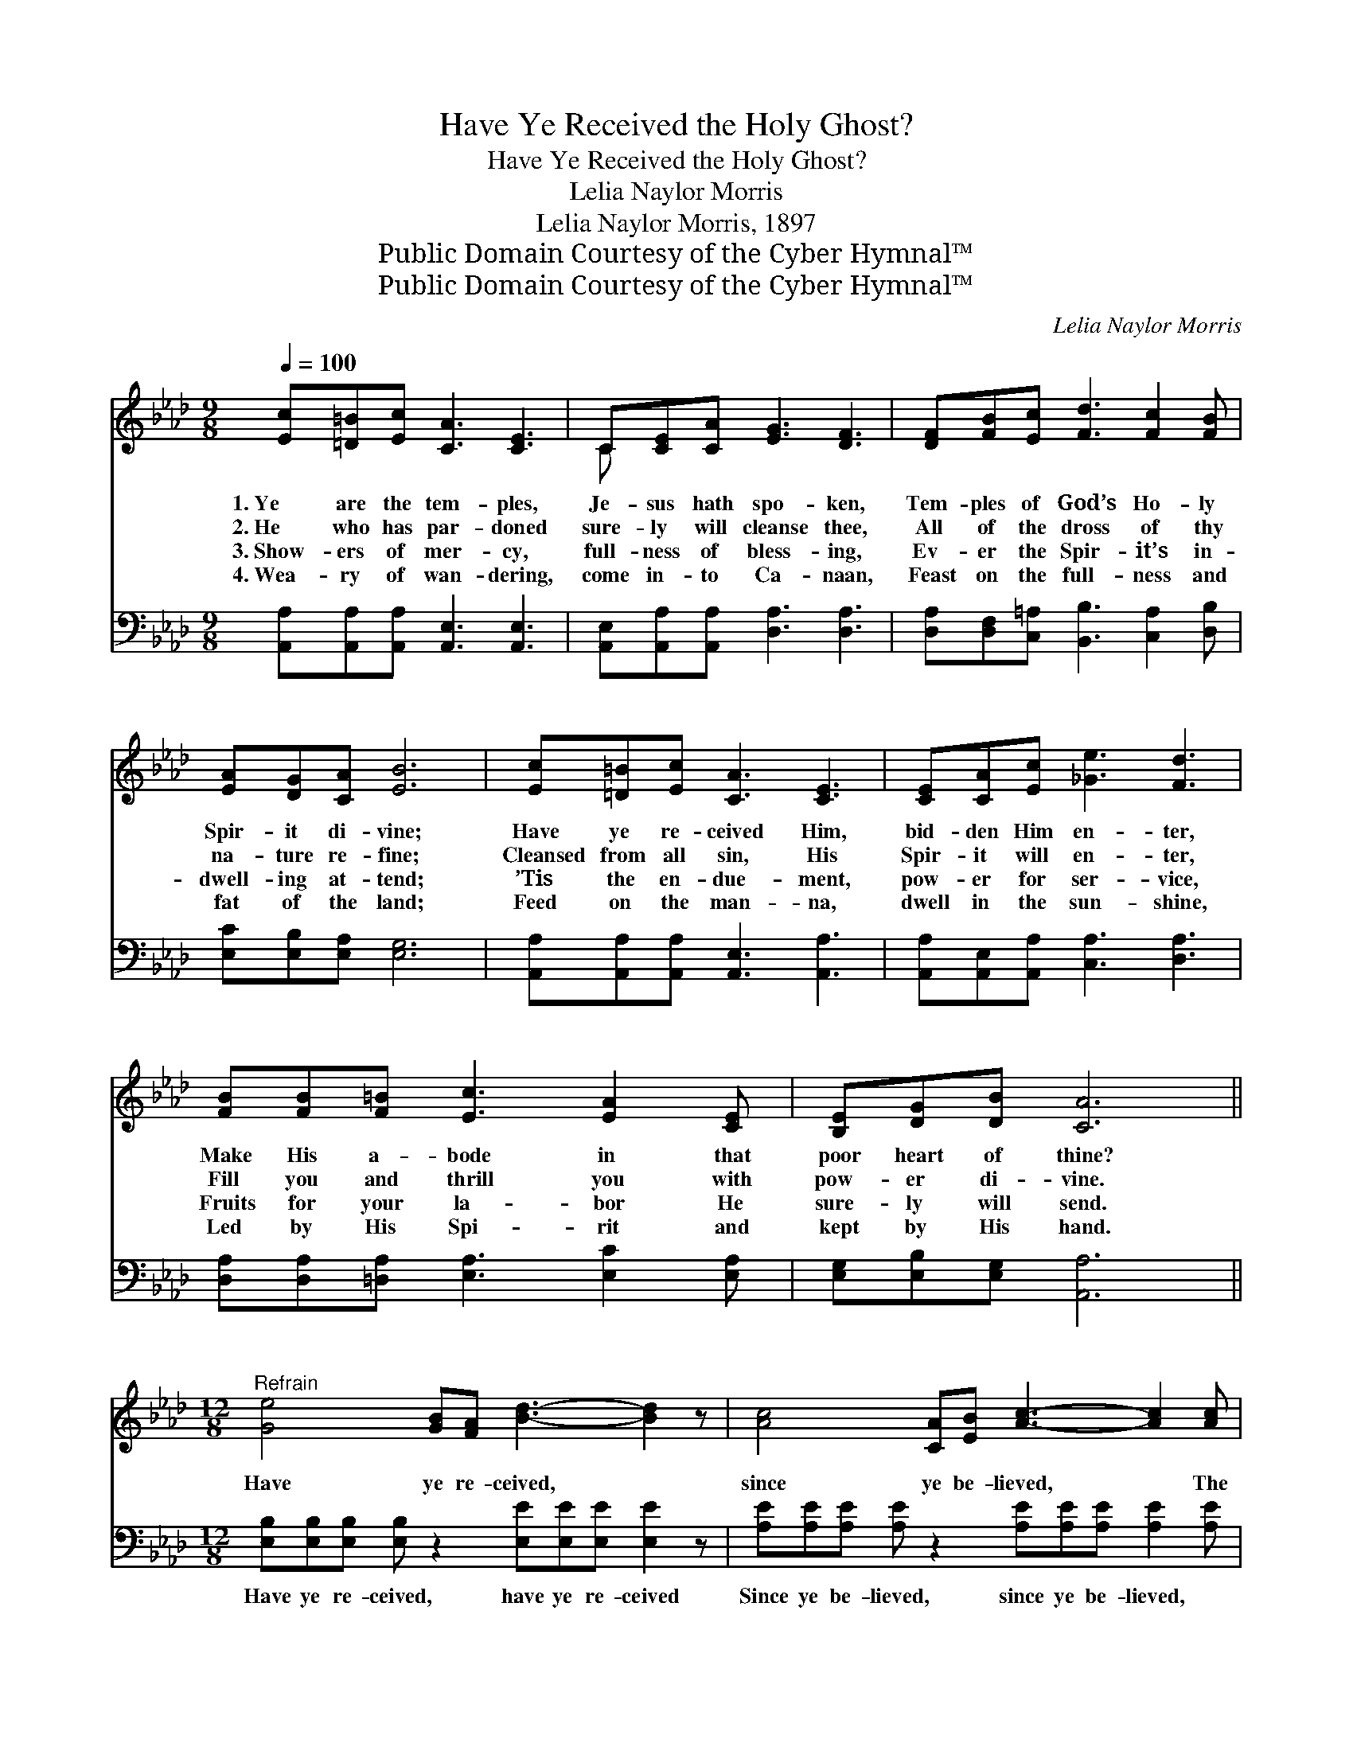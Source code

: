 X:1
T:Have Ye Received the Holy Ghost?
T:Have Ye Received the Holy Ghost?
T:Lelia Naylor Morris
T:Lelia Naylor Morris, 1897
T:Public Domain Courtesy of the Cyber Hymnal™
T:Public Domain Courtesy of the Cyber Hymnal™
C:Lelia Naylor Morris
Z:Public Domain
Z:Courtesy of the Cyber Hymnal™
%%score ( 1 2 ) ( 3 4 )
L:1/8
Q:1/4=100
M:9/8
K:Ab
V:1 treble 
V:2 treble 
V:3 bass 
V:4 bass 
V:1
 [Ec][=D=B][Ec] [CA]3 [CE]3 | C[CE][CA] [EG]3 [DF]3 | [DF][FB][Ec] [Fd]3 [Fc]2 [FB] | %3
w: 1.~Ye are the tem- ples,|Je- sus hath spo- ken,|Tem- ples of God’s Ho- ly|
w: 2.~He who has par- doned|sure- ly will cleanse thee,|All of the dross of thy|
w: 3.~Show- ers of mer- cy,|full- ness of bless- ing,|Ev- er the Spir- it’s in-|
w: 4.~Wea- ry of wan- dering,|come in- to Ca- naan,|Feast on the full- ness and|
 [EA][DG][CA] [EB]6 | [Ec][=D=B][Ec] [CA]3 [CE]3 | [CE][CA][Ec] [_Ge]3 [Fd]3 | %6
w: Spir- it di- vine;|Have ye re- ceived Him,|bid- den Him en- ter,|
w: na- ture re- fine;|Cleansed from all sin, His|Spir- it will en- ter,|
w: dwell- ing at- tend;|’Tis the en- due- ment,|pow- er for ser- vice,|
w: fat of the land;|Feed on the man- na,|dwell in the sun- shine,|
 [FB][FB][F=B] [Ec]3 [EA]2 [CE] | [B,E][DG][DB] [CA]6 || %8
w: Make His a- bode in that|poor heart of thine?|
w: Fill you and thrill you with|pow- er di- vine.|
w: Fruits for your la- bor He|sure- ly will send.|
w: Led by His Spi- rit and|kept by His hand.|
[M:12/8]"^Refrain" [Ge]4 [GB][FA] [Bd]3- [Bd]2 z | [Ac]4 [CA][EB] [Ac]3- [Ac]2 [Ac] | %10
w: ||
w: Have ye re- ceived, *|since ye be- lieved, * The|
w: ||
w: ||
 [EB]3- [EB]2 [FA] [EG]3 [=DF]3 | E3- E3- !fermata![DE]3 |[M:9/8] [CE][=B,=D][CE] | %13
w: |||
w: bless- * èd Ho- ly|Ghost? * He|* who was|
w: |||
w: |||
 [CA]3 [Ec]3 [CA][DB][Ec] | [Fd]3 F3 [F=d][Fd][Ad] | [Ge]3- [Ge]2 [Gd] [Gc]2 [GB] | [EA]6 z3 |] %17
w: ||||
w: prom- ised, gift of the|Fa- ther, Have ye re-|ceived * the Ho- ly|Ghost?|
w: ||||
w: ||||
V:2
 x9 | C x8 | x9 | x9 | x9 | x9 | x9 | x9 ||[M:12/8] x12 | x12 | x12 | E2 C B,2 C x3 |[M:9/8] x3 | %13
 x9 | x3 F3 x3 | x9 | x9 |] %17
V:3
 [A,,A,][A,,A,][A,,A,] [A,,E,]3 [A,,E,]3 | [A,,E,][A,,A,][A,,A,] [D,A,]3 [D,A,]3 | %2
w: ~ ~ ~ ~ ~|~ ~ ~ ~ ~|
 [D,A,][D,F,][C,=A,] [B,,B,]3 [C,A,]2 [D,B,] | [E,C][E,B,][E,A,] [E,G,]6 | %4
w: ~ ~ ~ ~ ~ ~|~ ~ ~ ~|
 [A,,A,][A,,A,][A,,A,] [A,,E,]3 [A,,A,]3 | [A,,A,][A,,E,][A,,A,] [C,A,]3 [D,A,]3 | %6
w: ~ ~ ~ ~ ~|~ ~ ~ ~ ~|
 [D,A,][D,A,][=D,A,] [E,A,]3 [E,C]2 [E,A,] | [E,G,][E,B,][E,G,] [A,,A,]6 || %8
w: ~ ~ ~ ~ ~ ~|~ ~ ~ ~|
[M:12/8] [E,B,][E,B,][E,B,] [E,B,] z2 [E,E][E,E][E,E] [E,E]2 z | %9
w: Have ye re- ceived, have ye re- ceived|
 [A,E][A,E][A,E] [A,E] z2 [A,E][A,E][A,E] [A,E]2 [A,E] | [G,E]2 [G,E] [G,E]2 [A,C] B,3 [B,,A,]3 | %11
w: Since ye be- lieved, since ye be- lieved, ~|bless- ed, bless- ed Ho- ly,|
 G,2 G, G,2 A, !fermata![E,B,]3 |[M:9/8] A,,A,,A,, | [A,,E,]3 [A,,A,]3 A,A,A, | %14
w: bless- ed Ho- ly Ghost?|||
 [D,A,]3 [D,A,]3 [B,,B,][B,,B,][B,,B,] | [E,B,]2 [E,B,] [E,B,]2 [E,B,] [E,E]2 [E,D] | [A,,C]6 z3 |] %17
w: |||
V:4
 x9 | x9 | x9 | x9 | x9 | x9 | x9 | x9 ||[M:12/8] x12 | x12 | x6 B,3 x3 | E,3- E,3- x3 | %12
[M:9/8] x3 | x6 A,A,A, | x9 | x9 | x9 |] %17

